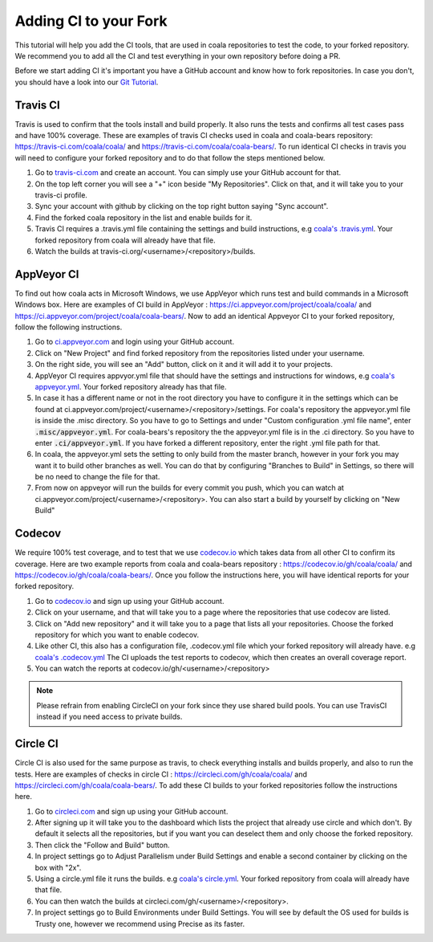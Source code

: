 Adding CI to your Fork
======================

This tutorial will help you add the CI tools, that are used in
coala repositories to test the code, to your forked repository.
We recommend you to add all the CI and test everything in your
own repository before doing a PR.

Before we start adding CI it's important you have a GitHub account
and know how to fork repositories. In case you don't, you should
have a look into our `Git Tutorial <https://coala.io/gitbasics>`_.

Travis CI
---------

Travis is used to confirm that the tools install and build
properly. It also runs the tests and confirms all test cases
pass and have 100% coverage. These are examples of travis CI
checks used in coala and coala-bears repository:
https://travis-ci.com/coala/coala/ and
https://travis-ci.com/coala/coala-bears/.
To run identical CI checks in travis you will need to configure your
forked repository and to do that follow the steps mentioned below.

1. Go to `travis-ci.com <https://travis-ci.com/>`_ and create
   an account. You can simply use your GitHub account for that.
2. On the top left corner you will see a "+" icon beside
   "My Repositories". Click on that, and it will take you to
   your travis-ci profile.
3. Sync your account with github by clicking on the top right
   button saying "Sync account".
4. Find the forked coala repository in the list and enable builds
   for it.
5. Travis CI requires a .travis.yml file containing the settings
   and build instructions, e.g `coala's .travis.yml
   <https://github.com/coala/coala/blob/master/.travis.yml>`_.
   Your forked repository from coala will already have that file.
6. Watch the builds at
   travis-ci.org/<username>/<repository>/builds.

AppVeyor CI
-----------

To find out how coala acts in Microsoft Windows, we use
AppVeyor which runs test and build commands in a
Microsoft Windows box. Here are examples of CI build in AppVeyor :
https://ci.appveyor.com/project/coala/coala/ and
https://ci.appveyor.com/project/coala/coala-bears/.
Now to add an identical Appveyor CI to your forked repository,
follow the following instructions.

1. Go to `ci.appveyor.com <http://ci.appveyor.com>`_ and login
   using your GitHub account.
2. Click on "New Project" and find forked repository from the
   repositories listed under your username.
3. On the right side, you will see an "Add" button, click on it
   and it will add it to your projects.
4. AppVeyor CI requires appvyor.yml file that should have the
   settings and instructions for windows, e.g `coala's appveyor.yml
   <https://github.com/coala/coala/blob/master/.misc/appveyor.yml>`_.
   Your forked repository already has that file.
5. In case it has a different name or not in the root directory you
   have to configure it in the settings which can be found at
   ci.appveyor.com/project/<username>/<repository>/settings.
   For coala's repository the appveyor.yml file is inside the .misc
   directory. So you have to go to Settings and under
   "Custom configuration .yml file name", enter
   :code:`.misc/appveyor.yml`. For coala-bears's repository the
   the appveyor.yml file is in the .ci directory. So you have to
   enter :code:`.ci/appveyor.yml`. If you have forked a different
   repository, enter the right .yml file path for that.
6. In coala, the appveyor.yml sets the setting to only build
   from the master branch, however in your fork you may want it
   to build other branches as well. You can do that by configuring
   "Branches to Build" in Settings, so there will be no need to
   change the file for that.
7. From now on appveyor will run the builds for every commit you
   push, which you can watch at
   ci.appveyor.com/project/<username>/<repository>.
   You can also start a build by yourself by clicking on "New Build"

Codecov
-------

We require 100% test coverage, and to test that we use
`codecov.io <https://codecov.io>`__ which takes data from all other
CI to confirm its coverage.
Here are two example reports from coala and coala-bears repository :
https://codecov.io/gh/coala/coala/ and
https://codecov.io/gh/coala/coala-bears/. Once you follow the
instructions here, you will have identical reports for your forked
repository.

1. Go to `codecov.io <https://codecov.io>`__ and sign up using your
   GitHub account.
2. Click on your username, and that will take you to a page where
   the repositories that use codecov are listed.
3. Click on "Add new repository" and it will take you to a page that
   lists all your repositories. Choose the forked repository for
   which you want to enable codecov.
4. Like other CI, this also has a configuration file, .codecov.yml
   file which your forked repository will already have. e.g
   `coala's .codecov.yml
   <https://github.com/coala/coala/blob/master/.codecov.yml>`_
   The CI uploads the test reports to codecov, which then creates
   an overall coverage report.
5. You can watch the reports at codecov.io/gh/<username>/<repository>

.. note::

    Please refrain from enabling CircleCI on your fork since they use
    shared build pools. You can use TravisCI instead if you need access
    to private builds.

Circle CI
---------

Circle CI is also used for the same purpose as travis, to
check everything installs and builds properly, and also to run
the tests. Here are examples of checks in circle CI :
https://circleci.com/gh/coala/coala/ and
https://circleci.com/gh/coala/coala-bears/. To add these CI builds
to your forked repositories follow the instructions here.

1. Go to `circleci.com <https://circleci.com>`_ and sign up using
   your GitHub account.
2. After signing up it will take you to the dashboard which lists
   the project that already use circle and which don't. By default
   it selects all the repositories, but if you want you can deselect
   them and only choose the forked repository.
3. Then click the "Follow and Build" button.
4. In project settings go to Adjust Parallelism under Build Settings
   and enable a second container by clicking on the box with "2x".
5. Using a circle.yml file it runs the builds. e.g
   `coala's circle.yml
   <https://github.com/coala/coala/blob/master/circle.yml>`_.
   Your forked repository from coala will already have that file.
6. You can then watch the builds at
   circleci.com/gh/<username>/<repository>.
7. In project settings go to Build Environments under Build Settings.
   You will see by default the OS used for builds is Trusty one,
   however we recommend using Precise as its faster.
